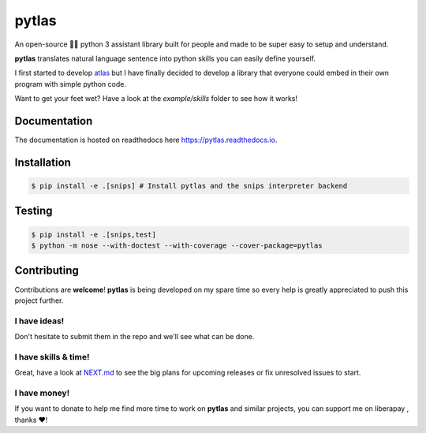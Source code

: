 pytlas |travis| |cover| |pypi| |rtd| |license|
==============================================

.. |travis| image:: https://travis-ci.org/atlassistant/pytlas.svg?branch=master
    :target: https://travis-ci.org/atlassistant/pytlas

.. |cover| image:: https://codecov.io/gh/atlassistant/pytlas/branch/master/graph/badge.svg
    :target: https://codecov.io/gh/atlassistant/pytlas

.. |pypi| image:: https://badge.fury.io/py/pytlas.svg
    :target: https://badge.fury.io/py/pytlas

.. |rtd| image:: https://readthedocs.org/projects/pytlas/badge/?version=latest
    :target: https://pytlas.readthedocs.io/en/latest/?badge=latest
    :alt: Documentation Status

.. |license| image:: https://img.shields.io/badge/License-GPL%20v3-blue.svg
    :target: https://www.gnu.org/licenses/gpl-3.0

An open-source 🤖💬 python 3 assistant library built for people and made to be super easy to setup and understand.

**pytlas** translates natural language sentence into python skills you can easily define yourself.

I first started to develop `atlas <https://github.com/atlassistant/atlas>`_ but I have finally decided to develop a library that everyone could embed in their own program with simple python code.

Want to get your feet wet? Have a look at the `example/skills` folder to see how it works!

Documentation
-------------

The documentation is hosted on readthedocs here `https://pytlas.readthedocs.io <https://pytlas.readthedocs.io>`_.

Installation
------------

.. code-block:: bash

  $ pip install -e .[snips] # Install pytlas and the snips interpreter backend

Testing
-------

.. code-block:: bash

  $ pip install -e .[snips,test]
  $ python -m nose --with-doctest --with-coverage --cover-package=pytlas

Contributing
------------

Contributions are **welcome**! **pytlas** is being developed on my spare time so every help is greatly appreciated to push this project further.

I have ideas!
~~~~~~~~~~~~~

Don't hesitate to submit them in the repo and we'll see what can be done.

I have skills & time!
~~~~~~~~~~~~~~~~~~~~~

Great, have a look at `NEXT.md <NEXT.md>`_ to see the big plans for upcoming releases or fix unresolved issues to start.

I have money!
~~~~~~~~~~~~~

.. |liberapay| image:: https://liberapay.com/assets/widgets/donate.svg
    :target: https://liberapay.com/YuukanOO/donate

If you want to donate to help me find more time to work on **pytlas** and similar projects, you can support me on liberapay |liberapay|, thanks ❤️!